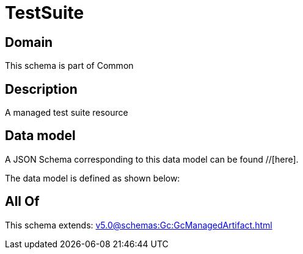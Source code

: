 = TestSuite

[#domain]
== Domain

This schema is part of Common

[#description]
== Description
A managed test suite resource


[#data_model]
== Data model

A JSON Schema corresponding to this data model can be found //[here].



The data model is defined as shown below:


[#all_of]
== All Of

This schema extends: xref:v5.0@schemas:Gc:GcManagedArtifact.adoc[]
